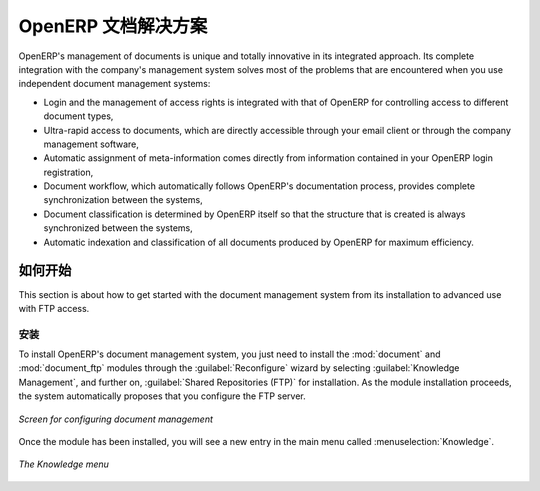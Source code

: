 .. i18n: The OpenERP Solution
.. i18n: ====================
..

OpenERP 文档解决方案
====================

.. i18n: OpenERP's management of documents is unique and totally innovative in its integrated approach. Its
.. i18n: complete integration with the company's management system solves most of the problems that are
.. i18n: encountered when you use independent document management systems:
..

OpenERP's management of documents is unique and totally innovative in its integrated approach. Its
complete integration with the company's management system solves most of the problems that are
encountered when you use independent document management systems:

.. i18n: * Login and the management of access rights is integrated with that of OpenERP for controlling
.. i18n:   access to different document types,
.. i18n: 
.. i18n: * Ultra-rapid access to documents, which are directly accessible through your email client or
.. i18n:   through the company management software,
.. i18n: 
.. i18n: * Automatic assignment of meta-information comes directly from information contained in your
.. i18n:   OpenERP login registration,
.. i18n: 
.. i18n: * Document workflow, which automatically follows OpenERP's documentation process, provides complete
.. i18n:   synchronization between the systems,
.. i18n: 
.. i18n: * Document classification is determined by OpenERP itself so that the structure that is created is
.. i18n:   always synchronized between the systems,
.. i18n: 
.. i18n: * Automatic indexation and classification of all documents produced by OpenERP for maximum
.. i18n:   efficiency.
..

* Login and the management of access rights is integrated with that of OpenERP for controlling
  access to different document types,

* Ultra-rapid access to documents, which are directly accessible through your email client or
  through the company management software,

* Automatic assignment of meta-information comes directly from information contained in your
  OpenERP login registration,

* Document workflow, which automatically follows OpenERP's documentation process, provides complete
  synchronization between the systems,

* Document classification is determined by OpenERP itself so that the structure that is created is
  always synchronized between the systems,

* Automatic indexation and classification of all documents produced by OpenERP for maximum
  efficiency.

.. i18n: Getting Started
.. i18n: ---------------
..

如何开始
---------------

.. i18n: This section is about how to get started with the document management system from its installation
.. i18n: to advanced use with FTP access.
..

This section is about how to get started with the document management system from its installation
to advanced use with FTP access.

.. i18n: Installation
.. i18n: ^^^^^^^^^^^^
..

安装
^^^^^^^^^^^^

.. i18n: .. index::
.. i18n:    single: module; document
.. i18n:    single: module; board_document
..

.. index::
   single: module; document
   single: module; board_document

.. i18n: To install OpenERP's document management system, you just need to install the :mod:`document`
.. i18n: and :mod:`document_ftp` modules through the :guilabel:`Reconfigure` wizard by selecting
.. i18n: :guilabel:`Knowledge Management`, and further on, :guilabel:`Shared Repositories (FTP)` for installation.
.. i18n: As the module installation proceeds, the system automatically proposes that you
.. i18n: configure the FTP server.
..

To install OpenERP's document management system, you just need to install the :mod:`document`
and :mod:`document_ftp` modules through the :guilabel:`Reconfigure` wizard by selecting
:guilabel:`Knowledge Management`, and further on, :guilabel:`Shared Repositories (FTP)` for installation.
As the module installation proceeds, the system automatically proposes that you
configure the FTP server.

.. i18n: .. figure::  images/document_config.png
.. i18n:    :scale: 75
.. i18n:    :align: center
.. i18n: 
.. i18n:    *Screen for configuring document management*
..

.. figure::  images/document_config.png
   :scale: 75
   :align: center

   *Screen for configuring document management*

.. i18n: Once the module has been installed, you will see a new entry in the main menu called :menuselection:`Knowledge`.
..

Once the module has been installed, you will see a new entry in the main menu called :menuselection:`Knowledge`.

.. i18n: .. figure::  images/document_menu.png
.. i18n:    :scale: 75
.. i18n:    :align: center
.. i18n: 
.. i18n:    *The Knowledge menu*
..

.. figure::  images/document_menu.png
   :scale: 75
   :align: center

   *The Knowledge menu*

.. i18n: .. Copyright © Open Object Press. All rights reserved.
..

.. Copyright © Open Object Press. All rights reserved.

.. i18n: .. You may take electronic copy of this publication and distribute it if you don't
.. i18n: .. change the content. You can also print a copy to be read by yourself only.
..

.. You may take electronic copy of this publication and distribute it if you don't
.. change the content. You can also print a copy to be read by yourself only.

.. i18n: .. We have contracts with different publishers in different countries to sell and
.. i18n: .. distribute paper or electronic based versions of this book (translated or not)
.. i18n: .. in bookstores. This helps to distribute and promote the OpenERP product. It
.. i18n: .. also helps us to create incentives to pay contributors and authors using author
.. i18n: .. rights of these sales.
..

.. We have contracts with different publishers in different countries to sell and
.. distribute paper or electronic based versions of this book (translated or not)
.. in bookstores. This helps to distribute and promote the OpenERP product. It
.. also helps us to create incentives to pay contributors and authors using author
.. rights of these sales.

.. i18n: .. Due to this, grants to translate, modify or sell this book are strictly
.. i18n: .. forbidden, unless Tiny SPRL (representing Open Object Press) gives you a
.. i18n: .. written authorisation for this.
..

.. Due to this, grants to translate, modify or sell this book are strictly
.. forbidden, unless Tiny SPRL (representing Open Object Press) gives you a
.. written authorisation for this.

.. i18n: .. Many of the designations used by manufacturers and suppliers to distinguish their
.. i18n: .. products are claimed as trademarks. Where those designations appear in this book,
.. i18n: .. and Open Object Press was aware of a trademark claim, the designations have been
.. i18n: .. printed in initial capitals.
..

.. Many of the designations used by manufacturers and suppliers to distinguish their
.. products are claimed as trademarks. Where those designations appear in this book,
.. and Open Object Press was aware of a trademark claim, the designations have been
.. printed in initial capitals.

.. i18n: .. While every precaution has been taken in the preparation of this book, the publisher
.. i18n: .. and the authors assume no responsibility for errors or omissions, or for damages
.. i18n: .. resulting from the use of the information contained herein.
..

.. While every precaution has been taken in the preparation of this book, the publisher
.. and the authors assume no responsibility for errors or omissions, or for damages
.. resulting from the use of the information contained herein.

.. i18n: .. Published by Open Object Press, Grand Rosière, Belgium
..

.. Published by Open Object Press, Grand Rosière, Belgium
